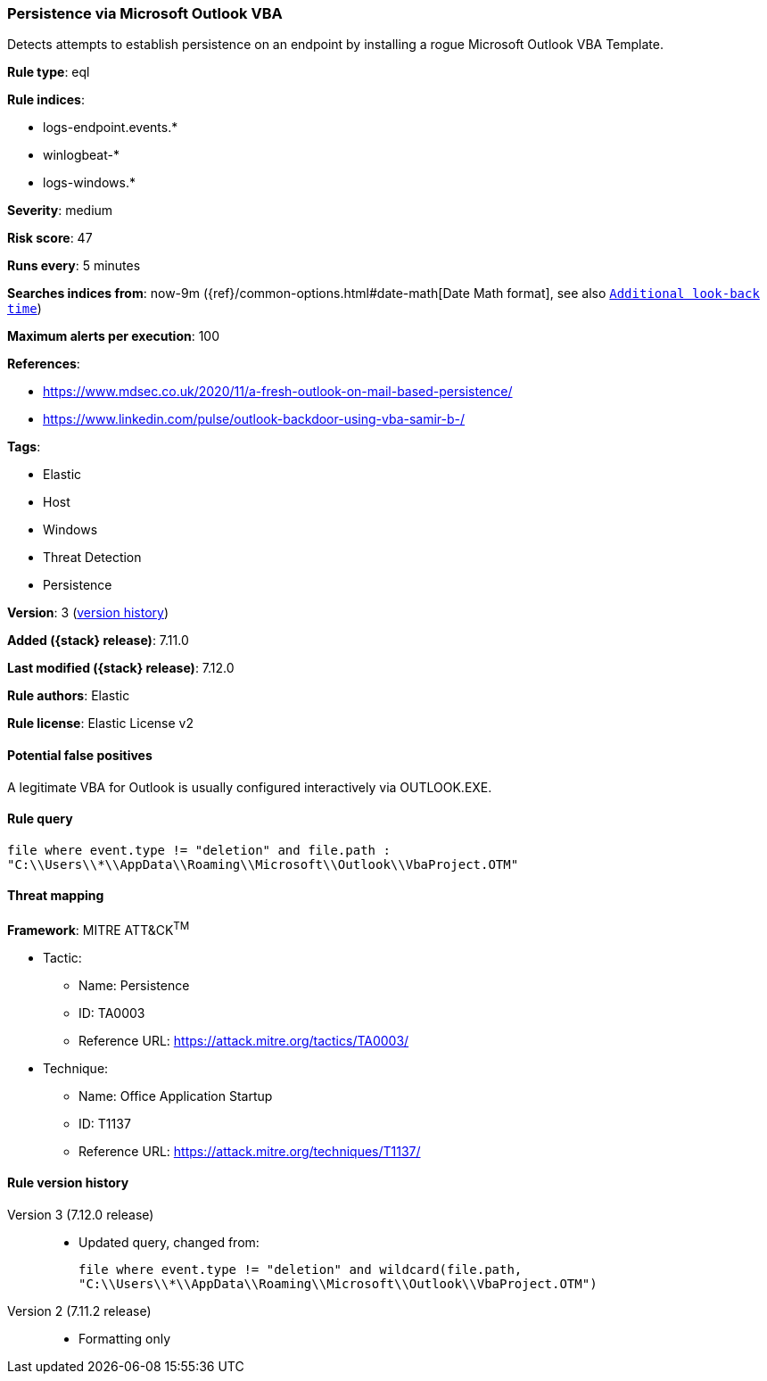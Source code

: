 [[persistence-via-microsoft-outlook-vba]]
=== Persistence via Microsoft Outlook VBA

Detects attempts to establish persistence on an endpoint by installing a rogue Microsoft Outlook VBA Template.

*Rule type*: eql

*Rule indices*:

* logs-endpoint.events.*
* winlogbeat-*
* logs-windows.*

*Severity*: medium

*Risk score*: 47

*Runs every*: 5 minutes

*Searches indices from*: now-9m ({ref}/common-options.html#date-math[Date Math format], see also <<rule-schedule, `Additional look-back time`>>)

*Maximum alerts per execution*: 100

*References*:

* https://www.mdsec.co.uk/2020/11/a-fresh-outlook-on-mail-based-persistence/
* https://www.linkedin.com/pulse/outlook-backdoor-using-vba-samir-b-/

*Tags*:

* Elastic
* Host
* Windows
* Threat Detection
* Persistence

*Version*: 3 (<<persistence-via-microsoft-outlook-vba-history, version history>>)

*Added ({stack} release)*: 7.11.0

*Last modified ({stack} release)*: 7.12.0

*Rule authors*: Elastic

*Rule license*: Elastic License v2

==== Potential false positives

A legitimate VBA for Outlook is usually configured interactively via OUTLOOK.EXE.

==== Rule query


[source,js]
----------------------------------
file where event.type != "deletion" and file.path :
"C:\\Users\\*\\AppData\\Roaming\\Microsoft\\Outlook\\VbaProject.OTM"
----------------------------------

==== Threat mapping

*Framework*: MITRE ATT&CK^TM^

* Tactic:
** Name: Persistence
** ID: TA0003
** Reference URL: https://attack.mitre.org/tactics/TA0003/
* Technique:
** Name: Office Application Startup
** ID: T1137
** Reference URL: https://attack.mitre.org/techniques/T1137/

[[persistence-via-microsoft-outlook-vba-history]]
==== Rule version history

Version 3 (7.12.0 release)::
* Updated query, changed from:
+
[source, js]
----------------------------------
file where event.type != "deletion" and wildcard(file.path,
"C:\\Users\\*\\AppData\\Roaming\\Microsoft\\Outlook\\VbaProject.OTM")
----------------------------------

Version 2 (7.11.2 release)::
* Formatting only


